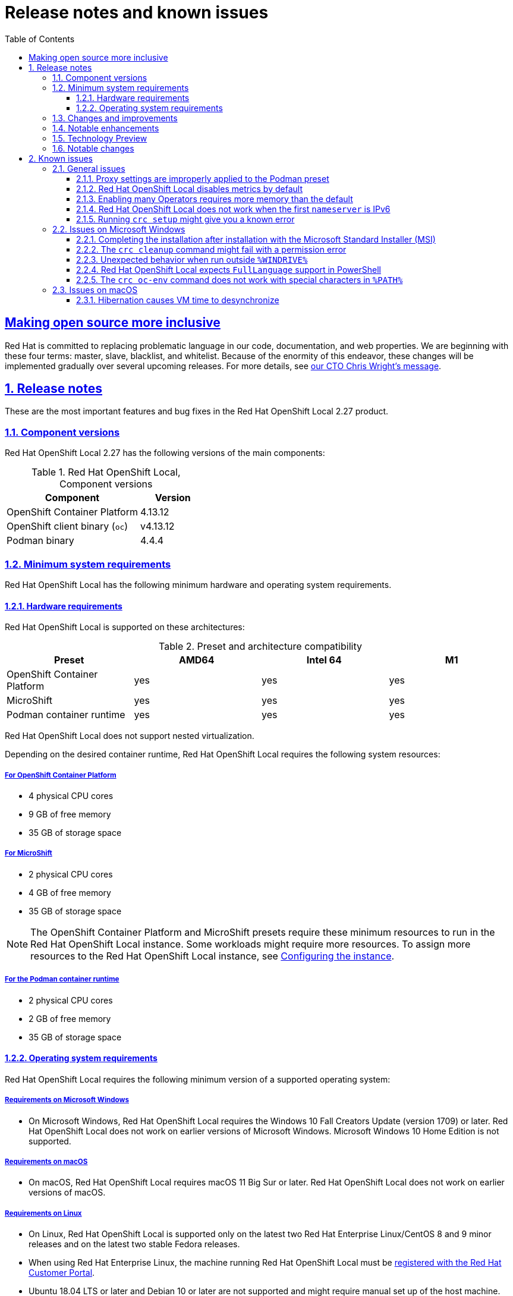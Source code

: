 = Release notes and known issues
:ocp-ver: 4.13
:ocp-ver-full: 4.13.12
:prod-ver: 2.27
:podman-ver: 4.4.4
:ushift-ver: 4.13.12
:openshift-docs-url: https://access.redhat.com/documentation/en-us/openshift_container_platform/{ocp-ver}/html-single
:prod: Red Hat OpenShift Local
:rh-prod: Red Hat OpenShift Local
:attribute-missing: warn
:bin: crc
:centos: CentOS
:context: osl
:crc-download-url: https://console.redhat.com/openshift/create/local
:crc-gsg-url: https://access.redhat.com/documentation/en-us/red_hat_openshift_local/{prod-ver}/html-single/getting_started_guide/
:crc-gsg: Red Hat OpenShift Local Getting Started Guide
:crc-rn-ki-url: https://access.redhat.com/documentation/en-us/red_hat_openshift_local/{prod-ver}/html-single/release_notes_and_known_issues/
:crc-rn-ki: Red Hat OpenShift Local Release Notes and Known Issues
:debian: Debian
:experimental: true
:fed: Fedora
:mac: macOS
:msw: Microsoft Windows
:numbered: true
:oc-download-url: https://mirror.openshift.com/pub/openshift-v4/clients/ocp/latest/
:oc-ver: v{ocp-ver-full}
:ocp: OpenShift Container Platform
:odo-docs-url-installing: https://access.redhat.com/documentation/en-us/openshift_container_platform/{ocp-ver}/html-single/cli_tools/index#installing-odo
:odo-docs-url-single-component: https://access.redhat.com/documentation/en-us/openshift_container_platform/{ocp-ver}/html-single/cli_tools/index#creating-a-single-component-application-with-odo
:odo-docs-url: https://access.redhat.com/documentation/en-us/openshift_container_platform/{ocp-ver}/html-single/cli_tools/index#understanding-odo
:openshift-docs-url-landing-page: https://access.redhat.com/documentation/en-us/openshift_container_platform/{ocp-ver}/html-single/getting_started
:openshift-installer-url: https://console.redhat.com/openshift/install
:openshift: OpenShift
:project-context: osl
:rh: Red Hat
:rhel-resolved-docs: https://access.redhat.com/documentation/en-us/red_hat_enterprise_linux/8/html/configuring_and_managing_networking/using-different-dns-servers-for-different-domains_configuring-and-managing-networking
:rhel: Red Hat Enterprise Linux
:sectanchors: true
:sectlinks: true
:source-highlighter: prettify
:telemetry-notice-url: https://developers.redhat.com/article/tool-data-collection
:toc: left
:toclevels: 3
:ubuntu: Ubuntu
:ushift: MicroShift
:prod-ver-full: 2.27.0
:doctype: book
:page-component-name: release_notes
:page-component-version:
:page-version: {page-component-version}
:page-component-display-version: default
:page-component-title: Release notes and known issues

[preface]
== Making open source more inclusive

Red Hat is committed to replacing problematic language in our code, documentation, and web properties.
We are beginning with these four terms: master, slave, blacklist, and whitelist.
Because of the enormity of this endeavor, these changes will be implemented gradually over several upcoming releases.
For more details, see link:https://www.redhat.com/en/blog/making-open-source-more-inclusive-eradicating-problematic-language[our CTO Chris Wright's message].

:docname: release_notes
:page-module: release_notes
:page-relative-src-path: release_notes.adoc
[#release_notes]
== Release notes

These are the most important features and bug fixes in the {rh-prod} {prod-ver} product.

[#component_versions]
=== Component versions

{prod} {prod-ver} has the following versions of the main components:

.{prod}, Component versions
[cols="2,^",options=header]
|===
|Component
|Version

|{ocp}
|{ocp-ver-full}

|{openshift} client binary ([command]`oc`)
|{oc-ver}

|Podman binary
|{podman-ver}
|===

[#minimum_system_requirements]
=== Minimum system requirements

[role="_abstract"]
{prod} has the following minimum hardware and operating system requirements.

[#hardware_requirements]
==== Hardware requirements

{prod} is supported on these architectures:

.Preset and architecture compatibility
|===
| Preset | AMD64 | Intel 64 | M1

| {ocp}
| yes
| yes
| yes

| {ushift}
| yes
| yes
| yes

| Podman container runtime
| yes
| yes
| yes

|===

{prod} does not support nested virtualization.

Depending on the desired container runtime, {prod} requires the following system resources:

[#for_openshift_container_platform]
===== For {ocp}

* 4 physical CPU cores
* 9 GB of free memory
* 35 GB of storage space

[#for_microshift]
===== For {ushift}

* 2 physical CPU cores
* 4 GB of free memory
* 35 GB of storage space

[NOTE]
====
The {ocp} and {ushift} presets require these minimum resources to run in the {prod} instance.
Some workloads might require more resources.
To assign more resources to the {prod} instance, see link:{crc-gsg-url}#configuring-the-instance_gsg[Configuring the instance].
====

[#for_the_podman_container_runtime]
===== For the Podman container runtime

* 2 physical CPU cores
* 2 GB of free memory
* 35 GB of storage space

[#operating_system_requirements]
==== Operating system requirements

{prod} requires the following minimum version of a supported operating system:

[#requirements_on_microsoft_windows]
===== Requirements on {msw}

* On {msw}, {prod} requires the Windows 10 Fall Creators Update (version 1709) or later.
{prod} does not work on earlier versions of {msw}.
{msw} 10 Home Edition is not supported.

[#requirements_on_macos]
===== Requirements on {mac}

* On {mac}, {prod} requires {mac} 11 Big Sur or later.
{prod} does not work on earlier versions of {mac}.

[#requirements_on_linux]
===== Requirements on Linux

* On Linux, {prod} is supported only on the latest two {rhel}/{centos} 8 and 9 minor releases and on the latest two stable {fed} releases.
* When using {rhel}, the machine running {prod} must be link:https://access.redhat.com/solutions/253273[registered with the Red Hat Customer Portal].
* {ubuntu} 18.04 LTS or later and {debian} 10 or later are not supported and might require manual set up of the host machine.
* See link:{crc-gsg-url}#required-software-packages_gsg[Required software packages] to install the required packages for your Linux distribution.

[#changes_and_improvements]
=== Changes and improvements

These are some notable changes introduced in {prod} {prod-ver}.

[#notable_enhancements]
=== Notable enhancements

* You can use {prod} for development and testing purposes.

* {prod} installs on your computer one of these presets:

`openshift`:: A minimal, preconfigured {ocp} {ocp-ver} cluster.
`microshift`:: {ushift}.
`podman`:: Podman container runtime.

* The preset runs in a {rhel} virtual machine, on the native hypervisor, on these platforms:
** Linux
** {mac}
** {msw} 10

[#technology_preview]
=== Technology Preview

Support for these features falls under the link:https://access.redhat.com/support/offerings/techpreview/[Technology Preview Features Support Scope].

* {prod} {prod-ver} includes the ability to create a custom bundle based on the currently running cluster with the [command]`{bin} bundle generate` command.
This command, its parameters, and behavior might change in incompatible ways in future releases.


[#notable_changes]
=== Notable changes

* {prod} {prod-ver} provides {ocp} {ocp-ver-full} in the embedded {openshift} preset (`openshift`).

* {prod} {prod-ver} provides Podman {podman-ver} in the embedded Podman container engine preset (`podman`).

* {prod} {prod-ver} provides {ushift} {ushift-ver} in the embedded {ushift} preset (`microshift`).


:docname: known_issues
:page-module: release_notes
:page-relative-src-path: known_issues.adoc
[#known_issues]
== Known issues

Issues that users of {prod} {prod-ver} might have, as well as possible workarounds for these issues.

[#general_issues]
=== General issues

Issues affecting all supported platforms.

[#proxy_settings_are_improperly_applied_to_the_podman_preset]
==== Proxy settings are improperly applied to the Podman preset

Proxy settings configured by using the [command]`{bin} config set` command are not used by the [command]`podman-remote` binary embedded in {prod} when the Podman preset is in use.

[#red_hat_openshift_local_disables_metrics_by_default]
==== {prod} disables metrics by default

To ensure {prod} can run on a typical notebook, {prod} disables some resource-heavy services, such as Prometheus and all the related monitoring, alerting, and telemetry functions.
You can enable these features.

.Procedure
. See link:{crc-gsg-url}#configuring-the-instance[Configuring the instance] to assign more resources
. See link:{crc-gsg-url}#starting-monitoring[Starting monitoring]

You cannot disable Monitoring after enabling these features.

.Workaround
To disable monitoring again:

. Delete the virtual machine:
+
[subs="+attributes"]
----
$ {bin} delete
----
. Create a virtual machine:
+
[subs="+attributes"]
----
$ {bin} start
----

[#enabling_many_operators_requires_more_memory_than_the_default]
==== Enabling many Operators requires more memory than the default

The [command]`{bin} start` command assigns 9 GiB of memory to the {prod} virtual machine by default.
Enabling many Operators might increase memory requirements.

.Workaround
* See link:{crc-gsg-url}#configuring-the-instance[Configuring the instance] to assign additional memory.

[#red_hat_openshift_local_does_not_work_when_the_first_nameserver_is_ipv6]
==== {prod} does not work when the first `nameserver` is IPv6

DNS resolution to the {prod} virtual machine might fail if the first `nameserver` is IPv6.

.Workaround
* Specify an IPv4 `nameserver` when starting the {prod} virtual machine by using the `-n` flag:
+
[subs="+quotes,attributes"]
----
$ {bin} start -n 8.8.8.8
----

[#running_crc_setup_might_give_you_a_known_error]
==== Running `crc setup` might give you a known error

When you run the `crc setup` command, you might get the following error:

[source,terminal]
----
unable to get verified hash for default bundle: Get "https://developers.redhat.com/content-gateway/file/pub/openshift-v4/clients/crc/bundles/openshift/4.12.13/sha256sum.txt.sig": context deadline exceeded (Client.Timeout exceeded while awaiting headers)
----

.Workaround
* Try running the `crc setup` command till the error is resolved.


[#issues_on_microsoft_windows]
=== Issues on {msw}

This section describes {prod} issues that affect users on a {msw} host.

[#completing_the_installation_after_installation_with_the_microsoft_standard_installer_msi]
==== Completing the installation after installation with the Microsoft Standard Installer (MSI)

.Procedure
. Install {prod} with the MSI installer
. Reboot your computer
. Run the command in Command Prompt or PowerShell:
+
[subs="+attributes"]
----
$ {bin} setup
----

[#the_crc_cleanup_command_might_fail_with_a_permission_error]
==== The [command]`{bin} cleanup` command might fail with a permission error

Running [command]`{bin} setup` followed by [command]`{bin} cleanup`
without restarting your host computer between commands will cause [command]`{bin} cleanup`
to report the following error:

----
Post "http://unix/clean": open \\.\pipe\crc-admin-helper: Access is denied.
----

.Workaround
. Reboot your computer
. Run the command:
+
[subs="+attributes"]
----
$ {bin} cleanup
----

[#unexpected_behavior_when_run_outside_windrive]
==== Unexpected behavior when run outside `%WINDRIVE%`

The Hyper-V driver will fail when you start the [command]`{bin}` binary from a network drive.

.Workaround
* Move the [command]`{bin}` binary to a location on `%WINDRIVE%`.
+
`%WINDRIVE%` is usually set to `C:\`.

[#red_hat_openshift_local_expects_fulllanguage_support_in_powershell]
==== {prod} expects `FullLanguage` support in PowerShell

{prod} supports the `ConstrainedLanguage` PowerShell mode with exceptions determined by your system administrator.

[#the_crc_oc_env_command_does_not_work_with_special_characters_in_path]
==== The `{bin} oc-env` command does not work with special characters in `%PATH%`

On {msw}, PowerShell and Command Prompt do not use the UTF-8 encoding.
Therefore, running the [command]`{bin} oc-env` command with special characters present in the `%PATH%` will not accurately encode UTF-8 characters.

.Workaround
* Move the [command]`{bin}` binary to a location containing no special characters.

.Additional resources

* See the {crc-gsg-url}[{crc-gsg}] for an overview of {prod} features and an introduction to *{ocp}*.
* Report issues with {prod} or request features by using the link:https://bugzilla.redhat.com/enter_bug.cgi?product=OpenShift%20Container%20Platform&component=crc[*{ocp}* product with the `crc` component on {rh} Bugzilla].

[#issues_on_macos]
=== Issues on {mac}

This section describes {prod} issues that affect users on a {mac} host.

[#hibernation_causes_vm_time_to_desynchronize]
==== Hibernation causes VM time to desynchronize

Time in the {prod} virtual machine can become desynchronized with the time on your host.
This issue occurs if the {prod} virtual machine is running when the host machine enters hibernation.

.Workaround
. Stop the {prod} virtual machine:
+
[subs="+quotes,attributes"]
----
$ {bin} stop
----

. Restart the {prod} virtual machine:
+
[subs="+quotes,attributes"]
----
$ {bin} start
----

